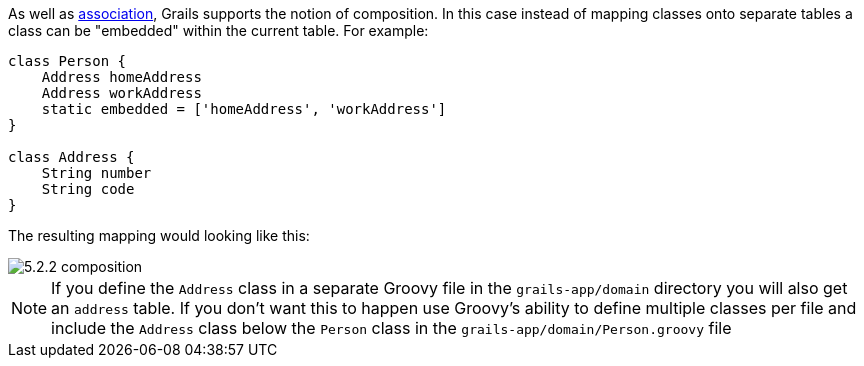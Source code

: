 As well as <<gormAssociation,association>>, Grails supports the notion of composition. In this case instead of mapping classes onto separate tables a class can be "embedded" within the current table. For example:

[source,groovy]
----
class Person {
    Address homeAddress
    Address workAddress
    static embedded = ['homeAddress', 'workAddress']
}

class Address {
    String number
    String code
}
----

The resulting mapping would looking like this:

image::5.2.2-composition.jpg[]

NOTE: If you define the `Address` class in a separate Groovy file in the `grails-app/domain` directory you will also get an `address` table. If you don't want this to happen use Groovy's ability to define multiple classes per file and include the `Address` class below the `Person` class in the `grails-app/domain/Person.groovy` file
